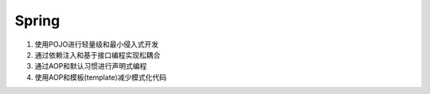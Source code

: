 Spring
======

1. 使用POJO进行轻量级和最小侵入式开发
2. 通过依赖注入和基于接口编程实现松耦合
3. 通过AOP和默认习惯进行声明式编程
4. 使用AOP和模板(template)减少模式化代码
